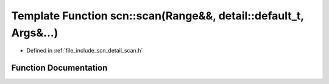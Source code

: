 .. _exhale_function_group__scanning_1ga6ec51aca335b0f7ec7bc18c604767360:

Template Function scn::scan(Range&&, detail::default_t, Args&...)
=================================================================

- Defined in :ref:`file_include_scn_detail_scan.h`


Function Documentation
----------------------


.. doxygenfunction:: scn::scan(Range&&, detail::default_t, Args&...)
